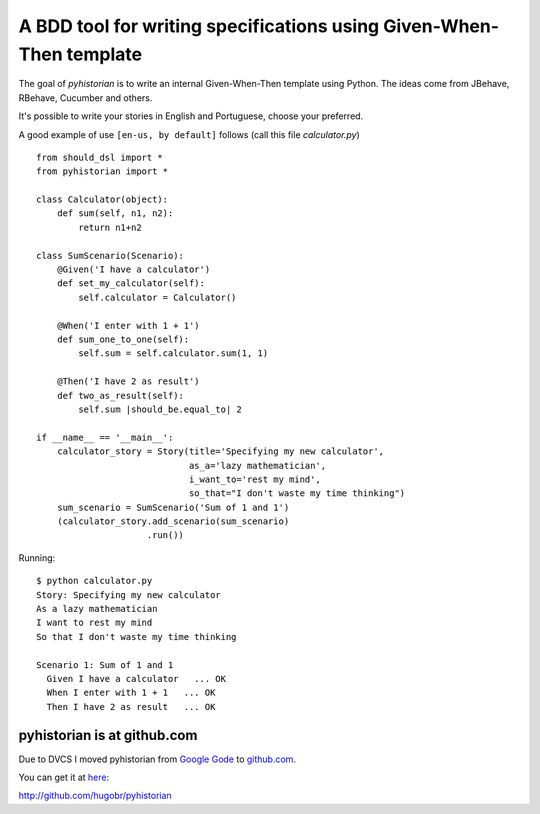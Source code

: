 A BDD tool for writing specifications using Given-When-Then template
====================================================================

The goal of *pyhistorian* is to write an internal Given-When-Then template using Python.
The ideas come from JBehave, RBehave, Cucumber and others.

It's possible to write your stories in English and Portuguese, choose your preferred.

A good example of use ``[en-us, by default]`` follows (call this file *calculator.py*)

::
    
    from should_dsl import *
    from pyhistorian import *
    
    class Calculator(object):
        def sum(self, n1, n2):
            return n1+n2
    
    class SumScenario(Scenario):
        @Given('I have a calculator')
        def set_my_calculator(self):
            self.calculator = Calculator()
    
        @When('I enter with 1 + 1')
        def sum_one_to_one(self):
            self.sum = self.calculator.sum(1, 1)
    
        @Then('I have 2 as result')
        def two_as_result(self):
            self.sum |should_be.equal_to| 2
    
    if __name__ == '__main__':
        calculator_story = Story(title='Specifying my new calculator',
                                 as_a='lazy mathematician',
                                 i_want_to='rest my mind',
                                 so_that="I don't waste my time thinking")
        sum_scenario = SumScenario('Sum of 1 and 1')
        (calculator_story.add_scenario(sum_scenario)
                         .run())


Running:

::

    $ python calculator.py 
    Story: Specifying my new calculator
    As a lazy mathematician
    I want to rest my mind
    So that I don't waste my time thinking

    Scenario 1: Sum of 1 and 1
      Given I have a calculator   ... OK
      When I enter with 1 + 1   ... OK
      Then I have 2 as result   ... OK


pyhistorian is at github.com
----------------------------
Due to DVCS I moved pyhistorian from `Google Gode <http://code.google.com/p/pyhistorian>`_ to `github.com <http://github.com/hugobr/pyhistorian>`_. 

You can get it at `here <http://github.com/hugobr/pyhistorian>`_:

http://github.com/hugobr/pyhistorian
